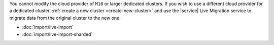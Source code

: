 You cannot modify the cloud provider of ``M10`` or larger dedicated
clusters. If you wish to use a different cloud provider for a dedicated
cluster, :ref:`create a new cluster <create-new-cluster>` and use the
|service| Live Migration service to migrate data from the original
cluster to the new one:

- :doc:`import/live-import`
- :doc:`import/live-import-sharded`
